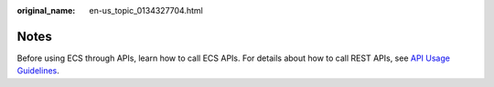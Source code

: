 :original_name: en-us_topic_0134327704.html

.. _en-us_topic_0134327704:

Notes
=====

Before using ECS through APIs, learn how to call ECS APIs. For details about how to call REST APIs, see `API Usage Guidelines <https://docs.otc.t-systems.com/en-us/api/apiug/apig-en-api-180328001.html>`__.
